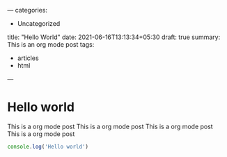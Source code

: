 ---
categories:
- Uncategorized
title: "Hello World"
date: 2021-06-16T13:13:34+05:30
draft: true
summary: This is an org mode post
tags:
- articles
- html
---

* Hello world

  This is a org mode post
  This is a org mode post
  This is a org mode post
  This is a org mode post



  

  #+begin_src js
    console.log('Hello world')
  #+end_src

